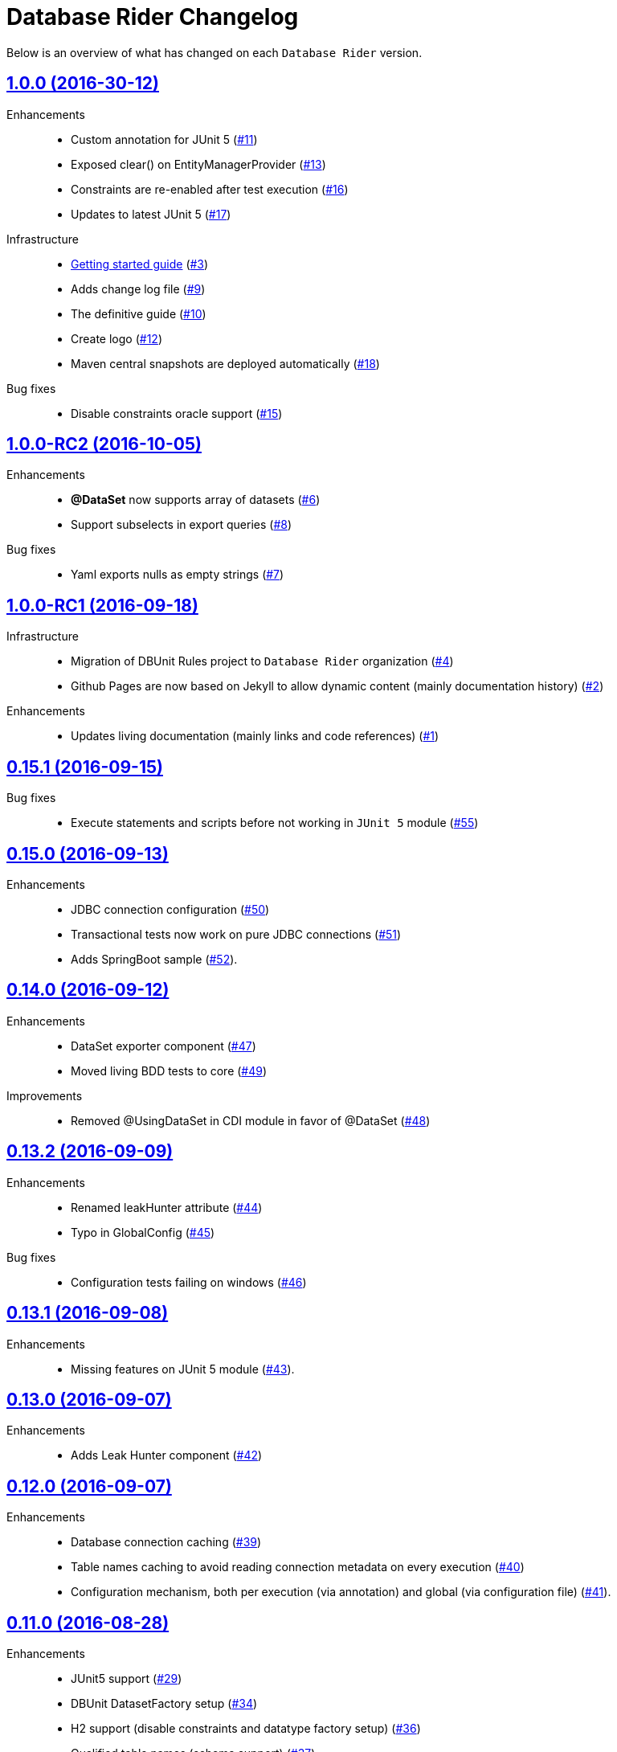 = Database Rider Changelog
:uri-database-rider: https://database-rider.github.io/database-rider
:uri-repo: https://github.com/database-rider/database-rider
:icons: font
:star: icon:star[role=red]
ifndef::icons[]
:star: &#9733;
endif::[]

Below is an overview of what has changed on each `Database Rider` version.


== https://github.com/database-rider/database-rider/releases/tag/1.0.0[1.0.0 (2016-30-12)^]

Enhancements::

    * Custom annotation for JUnit 5 (https://github.com/database-rider/database-rider/issues/11[#11])
    * Exposed clear() on EntityManagerProvider (https://github.com/database-rider/database-rider/issues/13[#13])
    * Constraints are re-enabled after test execution (https://github.com/database-rider/database-rider/issues/16[#16])
    * Updates to latest JUnit 5 (https://github.com/database-rider/database-rider/issues/17[#17])

Infrastructure::

    * http://database-rider.github.io/getting-started/[Getting started guide] (https://github.com/database-rider/database-rider/issues/3[#3])
    * Adds change log file (https://github.com/database-rider/database-rider/issues/9[#9])
    * The definitive guide (https://github.com/database-rider/database-rider/issues/10[#10])
    * Create logo (https://github.com/database-rider/database-rider/issues/12[#12])
    * Maven central snapshots are deployed automatically (https://github.com/database-rider/database-rider/issues/18[#18])

Bug fixes::

    * Disable constraints oracle support (https://github.com/database-rider/database-rider/issues/15[#15])


== https://github.com/database-rider/database-rider/releases/tag/1.0.0-RC2[1.0.0-RC2 (2016-10-05)^]


Enhancements::

    * *@DataSet* now supports array of datasets (https://github.com/database-rider/database-rider/issues/6[#6^])
    * Support subselects in export queries (https://github.com/database-rider/database-rider/issues/8[#8^])

Bug fixes::

    * Yaml exports nulls as empty strings (https://github.com/database-rider/database-rider/issues/7[#7^])

== https://github.com/database-rider/database-rider/releases/tag/1.0.0-RC1[1.0.0-RC1 (2016-09-18)^]

Infrastructure::

* Migration of DBUnit Rules project to `Database Rider` organization (https://github.com/database-rider/database-rider/issues/4[#4^])
* Github Pages are now based on Jekyll to allow dynamic content (mainly documentation history) (https://github.com/database-rider/database-rider/issues/2[#2^])

Enhancements::

* Updates living documentation (mainly links and code references) (https://github.com/database-rider/database-rider/issues/1[#1^])

== https://github.com/rmpestano/dbunit-rules/releases/tag/0.15.1[0.15.1 (2016-09-15)^]

Bug fixes::

* Execute statements and scripts before not working in `JUnit 5` module (https://github.com/rmpestano/dbunit-rules/issues/55[#55^])

== https://github.com/rmpestano/dbunit-rules/releases/tag/0.15.0[0.15.0 (2016-09-13)^]

Enhancements::

* JDBC connection configuration (https://github.com/rmpestano/dbunit-rules/issues/50[#50^])
* Transactional tests now work on pure JDBC connections (https://github.com/rmpestano/dbunit-rules/issues/51[#51])
* Adds SpringBoot sample (https://github.com/rmpestano/dbunit-rules/issues/52[#52^]).

== https://github.com/rmpestano/dbunit-rules/releases/tag/0.14.0[0.14.0 (2016-09-12)]

Enhancements::

* DataSet exporter component (https://github.com/rmpestano/dbunit-rules/issues/47[#47^])
* Moved living BDD tests to core (https://github.com/rmpestano/dbunit-rules/issues/49[#49^])

Improvements::

*  Removed @UsingDataSet in CDI module in favor of @DataSet (https://github.com/rmpestano/dbunit-rules/issues/48[#48^])

== https://github.com/rmpestano/dbunit-rules/releases/tag/0.13.2[0.13.2 (2016-09-09)]

Enhancements::

* Renamed leakHunter attribute (https://github.com/rmpestano/dbunit-rules/issues/44[#44^])
* Typo in GlobalConfig (https://github.com/rmpestano/dbunit-rules/issues/45[#45^])

Bug fixes::

* Configuration tests failing on windows (https://github.com/rmpestano/dbunit-rules/issues/46[#46^])

== https://github.com/rmpestano/dbunit-rules/releases/tag/0.13.1[0.13.1 (2016-09-08)]

Enhancements::

* Missing features on JUnit 5 module (https://github.com/rmpestano/dbunit-rules/issues/43[#43^]).

== https://github.com/rmpestano/dbunit-rules/releases/tag/0.13.0[0.13.0 (2016-09-07)]

Enhancements::

* Adds Leak Hunter component (https://github.com/rmpestano/dbunit-rules/issues/42[#42^])

== https://github.com/rmpestano/dbunit-rules/releases/tag/0.12.0[0.12.0 (2016-09-07)]

Enhancements::

* Database connection caching (https://github.com/rmpestano/dbunit-rules/issues/39[#39^])
* Table names caching to avoid reading connection metadata on every execution (https://github.com/rmpestano/dbunit-rules/issues/40[#40^])
* Configuration mechanism, both per execution (via annotation) and global (via configuration file) (https://github.com/rmpestano/dbunit-rules/issues/41[#41^]).

== https://github.com/rmpestano/dbunit-rules/releases/tag/0.11.0[0.11.0 (2016-08-28)]

Enhancements::

* JUnit5 support (https://github.com/rmpestano/dbunit-rules/issues/29[#29^])
* DBUnit DatasetFactory setup (https://github.com/rmpestano/dbunit-rules/issues/34[#34^])
* H2 support (disable constraints and datatype factory setup) (https://github.com/rmpestano/dbunit-rules/issues/36[#36^])
* Qualified table names (schema support) (https://github.com/rmpestano/dbunit-rules/issues/37[#37^])
* Organized example projects (https://github.com/rmpestano/dbunit-rules/issues/38[#38^])

== https://github.com/rmpestano/dbunit-rules/releases/tag/0.10.0[0.10.0 (2016-08-21)]

Enhancements::

* Tomee applicatin composer integration example (https://github.com/rmpestano/dbunit-rules/issues/30[#30^])
* DBUnit as a test rule (instead of method rule) (https://github.com/rmpestano/dbunit-rules/issues/31[#31^])
* Empty datasets support (https://github.com/rmpestano/dbunit-rules/issues/32[#32^])
* Dataset creation at statement level instead of eager creation on rule instantiation level (https://github.com/rmpestano/dbunit-rules/issues/33[#33^])


== https://github.com/rmpestano/dbunit-rules/releases/tag/0.9.0[0.9.0 (2016-06-23)]

Enhancements::

* Transactional tests (https://github.com/rmpestano/dbunit-rules/issues/27[#27^])

Bug fixes::

* Script loading issue (https://github.com/rmpestano/dbunit-rules/issues/28[#28^])

== https://github.com/rmpestano/dbunit-rules/releases/tag/0.8.0[0.8.0 (2016-06-19)]

Enhancements::

* DataSet assertion via ExpectedDataSets (https://github.com/rmpestano/dbunit-rules/issues/1[#1^])
* EntityManagerProvider refactoring (https://github.com/rmpestano/dbunit-rules/issues/23[#23^])
* Allow empty Datasets names (https://github.com/rmpestano/dbunit-rules/issues/25[#25^])

Improvements::

* Better exception handling (https://github.com/rmpestano/dbunit-rules/issues/24[#24^])

Bug fixes::

* Avoid sequence table clearing (https://github.com/rmpestano/dbunit-rules/issues/26[#26]).

== https://github.com/rmpestano/dbunit-rules/releases/tag/0.7.0[0.7.0 (2016-04-30)]

Enhancements::

* Creates living documentation foundation (https://github.com/rmpestano/dbunit-rules/issues/19[#19^])
* Scriptable datasets using `JSR 223` (https://github.com/rmpestano/dbunit-rules/issues/20[#23^]).

== https://github.com/rmpestano/dbunit-rules/releases/tag/0.6.1[0.6.1 (2016-04-10)]

Enhancements::

* Cdi module should leverage core features instead of logic duplication (https://github.com/rmpestano/dbunit-rules/issues/17[#17^])

Improvements::

* Use `class.getResource` instead of `ContextClassloader` (https://github.com/rmpestano/dbunit-rules/issues/18[#18^])


== https://github.com/rmpestano/dbunit-rules/releases/tag/0.6.0[0.6.0 (2016-03-04)]

Enhancements::

* @DataSet for the whole test class (https://github.com/rmpestano/dbunit-rules/issues/13[#13^])
* Execute raw sql scripts (https://github.com/rmpestano/dbunit-rules/issues/14[#14^])
* Clean database after and before (https://github.com/rmpestano/dbunit-rules/issues/15[#15^])

Bug fixes::

* Fix date replacements tests (https://github.com/rmpestano/dbunit-rules/issues/16[#16^])

== https://github.com/rmpestano/dbunit-rules/releases/tag/0.5.1[0.5.1 (2016-02-16)]

Improvements::

* Cucumber module must only depend on test control api (https://github.com/rmpestano/dbunit-rules/issues/12[#12^])

== https://github.com/rmpestano/dbunit-rules/releases/tag/0.5.0[0.5.0 (2016-02-13)]

Enhancements::

* Cucumber support (https://github.com/rmpestano/dbunit-rules/issues/10[#10^])

Bug fixes::

* Do not clear em during PU initialization in CDI module (https://github.com/rmpestano/dbunit-rules/issues/11[#11^])

== https://github.com/rmpestano/dbunit-rules/releases/tag/0.4.2[0.4.2 (2016-02-11)]

Improvements::

* Moved EntityManagerProvider from test to util package in cdi module (https://github.com/rmpestano/dbunit-rules/issues/9[#9^])

== https://github.com/rmpestano/dbunit-rules/releases/tag/0.4.1[0.4.1 (2015-10-09)]

Enhancements::

* Adds clean after feature to CDI module (https://github.com/rmpestano/dbunit-rules/issues/8[#8^])

Bug fixes::

* Clear database should take table ordering into account (https://github.com/rmpestano/dbunit-rules/issues/7[#7^])

== https://github.com/rmpestano/dbunit-rules/releases/tag/0.4.0[0.4.0 (2015-10-08)]

Improvements::

* CDI module refactory

== https://github.com/rmpestano/dbunit-rules/releases/tag/0.3.0[0.3.0 (2015-08-20)]

Enhancements::

* Allow multiple datasets (https://github.com/rmpestano/dbunit-rules/issues/5[#5^])

Improvements::

* core module refactory

== https://github.com/rmpestano/dbunit-rules/releases/tag/0.2.0[0.2.0 (2015-08-02)]

Enhancements::

* Allow multiple database connections (https://github.com/rmpestano/dbunit-rules/issues/3[#3^])
* Injectable DataSet Executors in CDI module (https://github.com/rmpestano/dbunit-rules/issues/4[#4^])

== https://github.com/rmpestano/dbunit-rules/releases/tag/0.1.0[0.1.0 (2015-07-27)]

Prof of concept